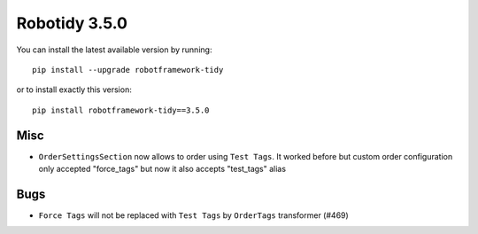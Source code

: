 Robotidy 3.5.0
=========================================


You can install the latest available version by running::

    pip install --upgrade robotframework-tidy

or to install exactly this version::

    pip install robotframework-tidy==3.5.0
Misc
-----

- ``OrderSettingsSection`` now allows to order using ``Test Tags``. It worked before but custom order configuration
  only accepted "force_tags" but now it also accepts "test_tags" alias

Bugs
-----

- ``Force Tags`` will not be replaced with ``Test Tags`` by ``OrderTags`` transformer (#469)
